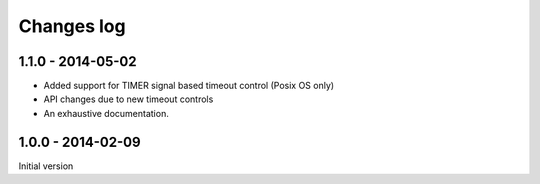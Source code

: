 Changes log
===========

1.1.0 - 2014-05-02
------------------

* Added support for TIMER signal based timeout control (Posix OS only)
* API changes due to new timeout controls
* An exhaustive documentation.

1.0.0 - 2014-02-09
------------------

Initial version
